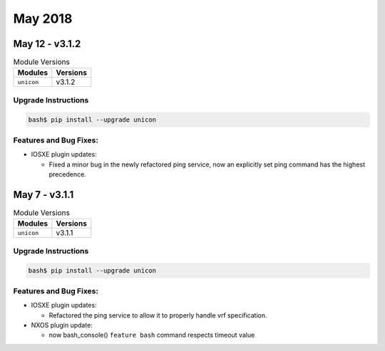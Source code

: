 May 2018
========


May 12 - v3.1.2
---------------

.. csv-table:: Module Versions
    :header: "Modules", "Versions"

        ``unicon``, v3.1.2


Upgrade Instructions
^^^^^^^^^^^^^^^^^^^^

.. code-block:: bash

    bash$ pip install --upgrade unicon

Features and Bug Fixes:
^^^^^^^^^^^^^^^^^^^^^^^
- IOSXE plugin updates:

  - Fixed a minor bug in the newly refactored ping service, now an explicitly set
    ping command has the highest precedence.



May 7 - v3.1.1
--------------

.. csv-table:: Module Versions
    :header: "Modules", "Versions"

        ``unicon``, v3.1.1


Upgrade Instructions
^^^^^^^^^^^^^^^^^^^^

.. code-block:: bash

    bash$ pip install --upgrade unicon

Features and Bug Fixes:
^^^^^^^^^^^^^^^^^^^^^^^
- IOSXE plugin updates:

  - Refactored the ping service to allow it to properly handle vrf
    specification.

- NXOS plugin update:

  - now bash_console() ``feature bash`` command respects timeout value
